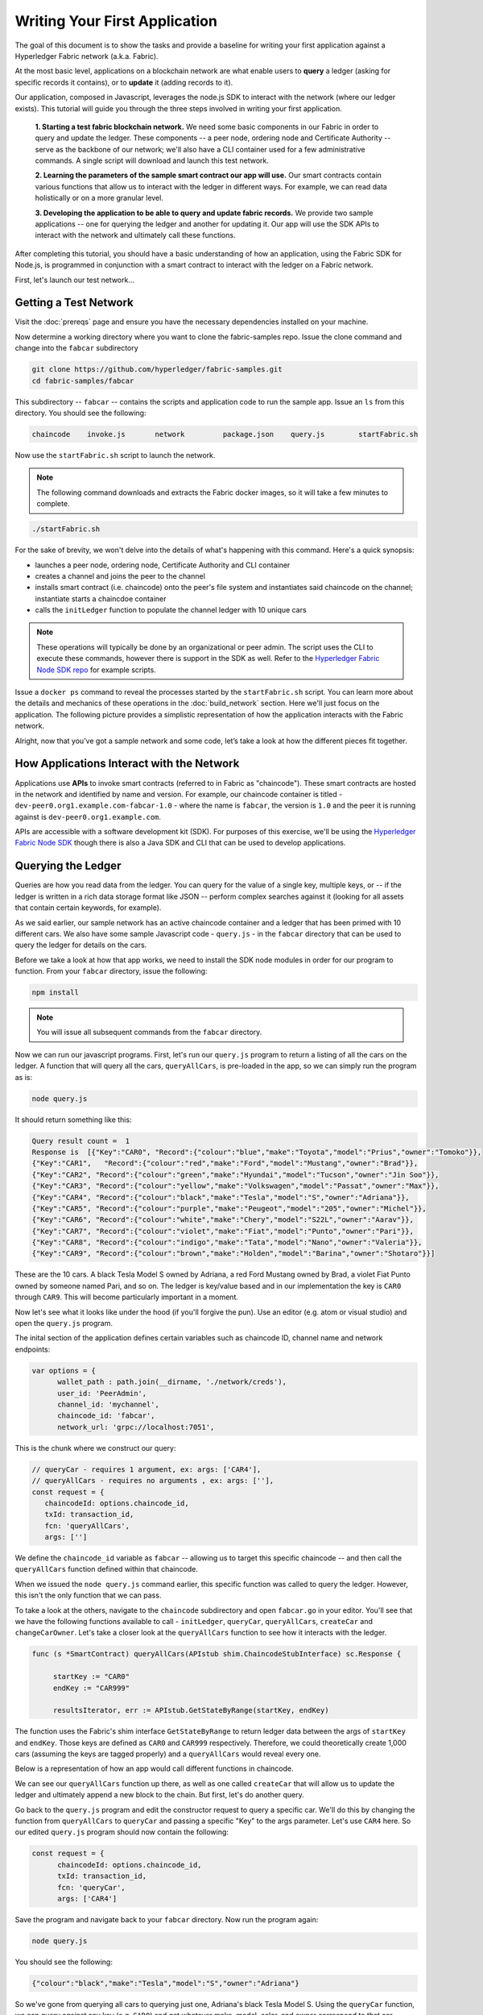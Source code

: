 Writing Your First Application
==============================

The goal of this document is to show the tasks and provide a baseline for writing
your first application against a Hyperledger Fabric network (a.k.a. Fabric).

At the most basic level, applications on a blockchain network are what enable
users to **query** a ledger (asking for specific records it contains), or to
**update** it (adding records to it).

Our application, composed in Javascript, leverages the node.js SDK to interact
with the network (where our ledger exists). This tutorial will guide you through
the three steps involved in writing your first application.

  **1. Starting a test fabric blockchain network.** We need some basic components
  in our Fabric in order to query and update the ledger.  These components --
  a peer node, ordering node and Certificate Authority -- serve as the backbone of
  our network; we'll also have a CLI container used for a few administrative commands.
  A single script will download and launch this test network.

  **2. Learning the parameters of the sample smart contract our app will use.** Our
  smart contracts contain various functions that allow us to interact with the ledger
  in different ways.  For example, we can read data holistically or on a more granular
  level.

  **3. Developing the application to be able to query and update fabric records.**
  We provide two sample applications -- one for querying the ledger and another for
  updating it. Our app will use the SDK APIs to interact with the network and
  ultimately call these functions.

After completing this tutorial, you should have a basic understanding of how
an application, using the Fabric SDK for Node.js, is programmed in conjunction with a smart contract
to interact with the ledger on a Fabric network.

First, let's launch our test network...

Getting a Test Network
----------------------

Visit the :doc:`prereqs` page and ensure you have the necessary dependencies installed
on your machine.

Now determine a working directory where you want to clone the fabric-samples repo. Issue
the clone command and change into the ``fabcar`` subdirectory

.. code:: bash

  git clone https://github.com/hyperledger/fabric-samples.git
  cd fabric-samples/fabcar

This subdirectory -- ``fabcar`` -- contains the scripts
and application code to run the sample app.  Issue an ``ls`` from
this directory.  You should see the following:

.. code:: bash

   chaincode	invoke.js	network		package.json	query.js	startFabric.sh

Now use the ``startFabric.sh`` script to launch the network.

.. note:: The following command downloads and extracts the Fabric docker images, so it
          will take a few minutes to complete.

.. code:: bash

  ./startFabric.sh

For the sake of brevity, we won't delve into the details of what's happening with
this command.  Here's a quick synopsis:

* launches a peer node, ordering node, Certificate Authority and CLI container
* creates a channel and joins the peer to the channel
* installs smart contract (i.e. chaincode) onto the peer's file system and instantiates said chaincode on the channel; instantiate starts a chaincdoe container
* calls the ``initLedger`` function to populate the channel ledger with 10 unique cars

.. note:: These operations will typically be done by an organizational or peer admin.  The script uses the
	  CLI to execute these commands, however there is support in the SDK as well.
	  Refer to the `Hyperledger Fabric Node SDK repo <https://github.com/hyperledger/fabric-sdk-node>`__
	  for example scripts.

Issue a ``docker ps`` command to reveal the processes started by the ``startFabric.sh`` script.
You can learn more about the details and mechanics of these operations in the
:doc:`build_network` section.  Here we'll just focus on the application.  The following picture
provides a simplistic representation of how the application interacts with the Fabric network.

.. image:: images/AppConceptsOverview.png

Alright, now that you’ve got a sample network and some code, let’s take a
look at how the different pieces fit together.

How Applications Interact with the Network
------------------------------------------

Applications use **APIs** to invoke smart contracts (referred to in Fabric as "chaincode").
These smart contracts are hosted in the network and identified by name and version.
For example, our chaincode container is titled - ``dev-peer0.org1.example.com-fabcar-1.0`` - where
the name is ``fabcar``, the version is ``1.0`` and the peer it is running against is ``dev-peer0.org1.example.com``.

APIs are accessible with a software development kit (SDK). For purposes of this
exercise, we'll be using the `Hyperledger Fabric Node SDK
<https://fabric-sdk-node.github.io/>`__ though there is also a Java SDK and
CLI that can be used to develop applications.

Querying the Ledger
-------------------
Queries are how you read data from the ledger. You can query for the value
of a single key, multiple keys, or -- if the ledger is written in a rich data storage
format like JSON -- perform complex searches against it (looking for all
assets that contain certain keywords, for example).

.. image:: images/QueryingtheLedger.png

As we said earlier, our sample network has an active chaincode container and
a ledger that has been primed with 10 different cars.  We also have some
sample Javascript code - ``query.js`` - in the ``fabcar`` directory that
can be used to query the ledger for details on the cars.

Before we take a look at how that app works, we need to install the SDK node
modules in order for our program to function.  From your ``fabcar`` directory,
issue the following:

.. code:: bash

  npm install

.. note:: You will issue all subsequent commands from the ``fabcar`` directory.

Now we can run our javascript programs.  First, let's run our ``query.js``
program to return a listing of all the cars on the ledger.  A function that
will query all the cars, ``queryAllCars``, is pre-loaded in the app,
so we can simply run the program as is:

.. code:: bash

  node query.js

It should return something like this:

.. code:: json

  Query result count =  1
  Response is  [{"Key":"CAR0", "Record":{"colour":"blue","make":"Toyota","model":"Prius","owner":"Tomoko"}},
  {"Key":"CAR1",   "Record":{"colour":"red","make":"Ford","model":"Mustang","owner":"Brad"}},
  {"Key":"CAR2", "Record":{"colour":"green","make":"Hyundai","model":"Tucson","owner":"Jin Soo"}},
  {"Key":"CAR3", "Record":{"colour":"yellow","make":"Volkswagen","model":"Passat","owner":"Max"}},
  {"Key":"CAR4", "Record":{"colour":"black","make":"Tesla","model":"S","owner":"Adriana"}},
  {"Key":"CAR5", "Record":{"colour":"purple","make":"Peugeot","model":"205","owner":"Michel"}},
  {"Key":"CAR6", "Record":{"colour":"white","make":"Chery","model":"S22L","owner":"Aarav"}},
  {"Key":"CAR7", "Record":{"colour":"violet","make":"Fiat","model":"Punto","owner":"Pari"}},
  {"Key":"CAR8", "Record":{"colour":"indigo","make":"Tata","model":"Nano","owner":"Valeria"}},
  {"Key":"CAR9", "Record":{"colour":"brown","make":"Holden","model":"Barina","owner":"Shotaro"}}]

These are the 10 cars. A black Tesla Model S owned by Adriana, a red Ford Mustang
owned by Brad, a violet Fiat Punto owned by someone named Pari, and so on. The ledger
is key/value based and in our implementation the key is ``CAR0`` through ``CAR9``.
This will become particularly important in a moment.

Now let's see what it looks like under the hood (if you'll forgive the pun).
Use an editor (e.g. atom or visual studio) and open the ``query.js`` program.

The inital section of the application defines certain variables such as chaincode ID, channel name
and network endpoints:

.. code:: bash

    var options = {
	  wallet_path : path.join(__dirname, './network/creds'),
	  user_id: 'PeerAdmin',
	  channel_id: 'mychannel',
	  chaincode_id: 'fabcar',
	  network_url: 'grpc://localhost:7051',

This is the chunk where we construct our query:

.. code:: bash

     // queryCar - requires 1 argument, ex: args: ['CAR4'],
     // queryAllCars - requires no arguments , ex: args: [''],
     const request = {
        chaincodeId: options.chaincode_id,
        txId: transaction_id,
        fcn: 'queryAllCars',
        args: ['']

We define the ``chaincode_id`` variable as ``fabcar`` -- allowing us to target this specific chaincode -- and
then call the ``queryAllCars`` function defined within that chaincode.

When we issued the ``node query.js`` command earlier, this specific function was
called to query the ledger.  However, this isn't the only function that we can pass.

To take a look at the others, navigate to the ``chaincode`` subdirectory and open
``fabcar.go`` in your editor.  You'll see that we have the following functions available
to call - ``initLedger``, ``queryCar``, ``queryAllCars``, ``createCar`` and ``changeCarOwner``.
Let's take a closer look at the ``queryAllCars`` function to see how it interacts with the
ledger.

.. code:: bash

   func (s *SmartContract) queryAllCars(APIstub shim.ChaincodeStubInterface) sc.Response {

	startKey := "CAR0"
	endKey := "CAR999"

	resultsIterator, err := APIstub.GetStateByRange(startKey, endKey)

The function uses the Fabric's shim interface ``GetStateByRange`` to return
ledger data between the args of ``startKey`` and ``endKey``.  Those keys are
defined as ``CAR0`` and ``CAR999`` respectively.  Therefore, we could theoretically
create 1,000 cars (assuming the keys are tagged properly) and a ``queryAllCars`` would
reveal every one.

Below is a representation of how an app would call different functions in chaincode.

.. image:: images/RunningtheSample.png

We can see our ``queryAllCars`` function up there, as well as one called ``createCar`` that
will allow us to update the ledger and ultimately append a new block to the chain.
But first, let's do another query.

Go back to the ``query.js`` program and edit the constructor request to query
a specific car.  We'll do this by changing the function from ``queryAllCars``
to ``queryCar`` and passing a specific "Key" to the args parameter.  Let's use
``CAR4`` here.  So our edited ``query.js`` program should now contain the
following:

.. code:: bash

  const request = {
        chaincodeId: options.chaincode_id,
        txId: transaction_id,
        fcn: 'queryCar',
        args: ['CAR4']

Save the program and navigate back to your ``fabcar`` directory.  Now run the
program again:

.. code:: bash

  node query.js

You should see the following:

.. code:: json

  {"colour":"black","make":"Tesla","model":"S","owner":"Adriana"}

So we've gone from querying all cars to querying just one, Adriana's black Tesla
Model S.  Using the ``queryCar`` function, we can query against any key (e.g. ``CAR0``) and
get whatever make, model, color, and owner correspond to that car.

Great.  Now you should be comfortable with the basic query functions in the chaincode,
and the handful of parameters in the query program.  Time to update the ledger...

Updating the Ledger
-------------------

Now that we’ve done a few ledger queries and added a bit of code, we’re ready to
update the ledger. There are a lot of potential updates we could
make, but let's just create a new car for starters.

Ledger updates start with an application generating a transaction proposal.
Just like query, a request is constructed to identify the channel ID,
function, and specific smart contract to target for the transaction. The program
then calls the ``channel.SendTransactionProposal`` API to send the transaction proposal to the peer(s)
for endorsement.

The network (i.e. endorsing peer) returns a proposal response, which the application uses
to build and sign a transaction request.  This request is sent to the ordering service by
calling the ``channel.sendTransaction`` API.  The ordering service will bundle the transaction
into a block and then "deliver" the block to all peers on a channel for validation.  (In our
case we have only the single endorsing peer.)

Finally the application uses the ``eh.setPeerAddr`` API to connect to the peer's
event listener port, and calls ``eh.registerTxEvent`` to register events associated
with a specific transaction ID.  This API allows the application to know the fate of
a transaction (i.e. successfully committed or unsuccessful).  Think of it as a notification mechanism.

.. note:: We don't go into depth here on a transaction's lifecycle.  Consult the
          :doc:`txflow` documentation for lower level details on how a transaction
          is ultimately committed to the ledger.

The goal with our initial invoke is to simply create a new asset (car in this case).  We
have a separate javascript program - ``invoke.js`` - that we will use for these transactions.
Just like query, use an editor to open the program and navigate to the codeblock where we
construct our invocation:

.. code:: bash

    // createCar - requires 5 args, ex: args: ['CAR11', 'Honda', 'Accord', 'Black', 'Tom'],
    // changeCarOwner - requires 2 args , ex: args: ['CAR10', 'Barry'],
    // send proposal to endorser
    var request = {
        targets: targets,
        chaincodeId: options.chaincode_id,
        fcn: '',
        args: [''],
        chainId: options.channel_id,
        txId: tx_id

You'll see that we can call one of two functions - ``createCar`` or ``changeCarOwner``.
Let's create a red Chevy Volt and give it to an owner named Nick.  We're up to ``CAR9``
on our ledger, so we'll use ``CAR10`` as the identifying key here.  The updated codeblock
should look like this:

.. code:: bash

    var request = {
        targets: targets,
        chaincodeId: options.chaincode_id,
        fcn: 'createCar',
        args: ['CAR10', 'Chevy', 'Volt', 'Red', 'Nick'],
        chainId: options.channel_id,
        txId: tx_id

Save it and run the program:

.. code:: bash

   node invoke.js

There will be some output in the terminal about Proposal Response and Transaction ID.  However,
all we're concerned with is this message:

.. code:: bash

   The transaction has been committed on peer localhost:7053

The peer emits this event notification, and our application receives it thanks to our
``eh.registerTxEvent`` API.  So now if we go back to our ``query.js`` program and call
the ``queryCar`` function against an arg of ``CAR10``, we should see the following:

.. code:: bash

   Response is  {"colour":"Red","make":"Chevy","model":"Volt","owner":"Nick"}

Finally, let's call our last function - ``changeCarOwner``.  Nick is feeling generous and
he wants to give his Chevy Volt to a man named Barry.  So, we simply edit ``invoke.js``
to reflect the following:

.. code:: bash

     var request = {
        targets: targets,
        chaincodeId: options.chaincode_id,
        fcn: 'changeCarOwner',
        args: ['CAR10', 'Barry'],
        chainId: options.channel_id,
        txId: tx_id

Execute the program again - ``node invoke.js`` - and then run the query app one final time.
We are still querying against ``CAR10``, so we should see:

.. code:: bash

   Response is  {"colour":"Red","make":"Chevy","model":"Volt","owner":"Barry"}

Additional Resources
--------------------

The `Hyperledger Fabric Node SDK repo <https://github.com/hyperledger/fabric-sdk-node>`__
is an excellent resource for deeper documentation and sample code.  You can also consult
the Fabric community and component experts on `Hyperledger Rocket Chat <https://chat.hyperledger.org/home>`__.

.. Licensed under Creative Commons Attribution 4.0 International License
   https://creativecommons.org/licenses/by/4.0/
